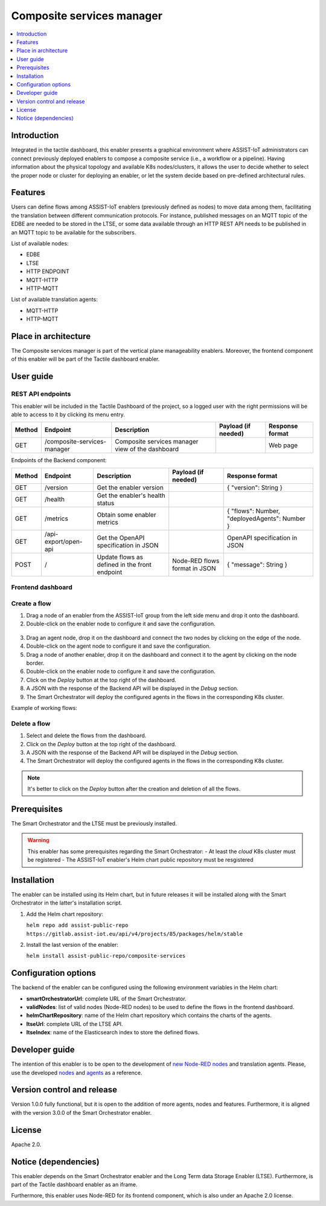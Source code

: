 .. _Composite services manager:

###########################
Composite services manager
###########################

.. contents::
  :local:
  :depth: 1

***************
Introduction
***************
Integrated in the tactile dashboard, this enabler presents a graphical environment where ASSIST-IoT administrators can connect previously deployed enablers
to compose a composite service (i.e., a workflow or a pipeline). Having information about the physical topology and available K8s nodes/clusters, 
it allows the user to decide whether to select the proper node or cluster for deploying an enabler, or let the system decide based on pre-defined architectural rules.

***************
Features
***************
Users can define flows among ASSIST-IoT enablers (previously defined as nodes) to move data among them, facilitating the translation between different communication protocols. 
For instance, published messages on an MQTT topic of the EDBE are needed to be stored in the LTSE, or some data available through an HTTP REST API needs to be published
in an MQTT topic to be available for the subscribers.

List of available nodes:

- EDBE
- LTSE
- HTTP ENDPOINT
- MQTT-HTTP
- HTTP-MQTT

List of available translation agents:

- MQTT-HTTP
- HTTP-MQTT

*********************
Place in architecture
*********************
The Composite services manager is part of the vertical plane manageability enablers. Moreover, the frontend component of this enabler will be part of the Tactile dashboard enabler.

.. figure:: ./composite-service-manager-architecture.png
  :alt: Composite services manager architecture
  :align: center


***************
User guide
***************

REST API endpoints
*******************
This enabler will be included in the Tactile Dashboard of the project, so a logged user with the right permissions will be able to access to it by clicking its menu entry.

+--------+-----------------------------+--------------------------------------------------+---------------------+-----------------+
| Method | Endpoint                    | Description                                      | Payload (if needed) | Response format |
+========+=============================+==================================================+=====================+=================+
| GET    | /composite-services-manager | Composite services manager view of the dashboard |                     | Web page        |
+--------+-----------------------------+--------------------------------------------------+---------------------+-----------------+

Endpoints of the Backend component:

+--------+----------------------+-----------------------------------------------+-------------------------------+-----------------------------------------------+
| Method | Endpoint             | Description                                   | Payload (if needed)           | Response format                               |
+========+======================+===============================================+===============================+===============================================+
| GET    | /version             | Get the enabler version                       |                               | { "version": String }                         |
+--------+----------------------+-----------------------------------------------+-------------------------------+-----------------------------------------------+
| GET    | /health              | Get the enabler's health status               |                               |                                               |
+--------+----------------------+-----------------------------------------------+-------------------------------+-----------------------------------------------+
| GET    | /metrics             | Obtain some enabler metrics                   |                               | { "flows": Number, "deployedAgents": Number } |
+--------+----------------------+-----------------------------------------------+-------------------------------+-----------------------------------------------+
| GET    | /api-export/open-api | Get the OpenAPI specification in JSON         |                               | OpenAPI specification in JSON                 |
+--------+----------------------+-----------------------------------------------+-------------------------------+-----------------------------------------------+
| POST   | /                    | Update flows as defined in the front endpoint | Node-RED flows format in JSON | { "message": String }                         |
+--------+----------------------+-----------------------------------------------+-------------------------------+-----------------------------------------------+

Frontend dashboard
*******************
.. figure:: ./composite-service-manager-dashboard.png
  :alt: Composite services manager dashboard
  :align: center


Create a flow
****************
1. Drag a node of an enabler from the ASSIST-IoT group from the left side menu and drop it onto the dashboard.
2. Double-click on the enabler node to configure it and save the configuration.

.. figure:: ./composite-service-manager-edit-node.png
  :alt: Composite services manager: edit node
  :align: center

3. Drag an agent node, drop it on the dashboard and connect the two nodes by clicking on the edge of the node.
4. Double-click on the agent node to configure it and save the configuration.
5. Drag a node of another enabler, drop it on the dashboard and connect it to the agent by clicking on the node border.
6. Double-click on the enabler node to configure it and save the configuration.
7. Click on the *Deploy* button at the top right of the dashboard.
8. A JSON with the response of the Backend API will be displayed in the *Debug* section.
9. The Smart Orchestrator will deploy the configured agents in the flows in the corresponding K8s cluster.


Example of working flows:

.. figure:: ./composite-service-manager-example-flows.png
  :alt: Composite services manager: example flows
  :align: center


Delete a flow
****************
1. Select and delete the flows from the dashboard.
2. Click on the *Deploy* button at the top right of the dashboard.
3. A JSON with the response of the Backend API will be displayed in the *Debug* section.
4. The Smart Orchestrator will deploy the configured agents in the flows in the corresponding K8s cluster.


.. note:: 
  It's better to click on the *Deploy* button after the creation and deletion of all the flows.


***************
Prerequisites
***************
The Smart Orchestrator and the LTSE must be previously installed.

.. warning::
  This enabler has some prerequisites regarding the Smart Orchestrator:
  - At least the *cloud* K8s cluster must be registered
  - The ASSIST-IoT enabler's Helm chart public repository must be resgistered

***************
Installation
***************
The enabler can be installed using its Helm chart, but in future releases it will be installed along with the Smart Orchestrator in the latter's installation script.

1. Add the Helm chart repository:

   ``helm repo add assist-public-repo https://gitlab.assist-iot.eu/api/v4/projects/85/packages/helm/stable``

2. Install the last version of the enabler:

   ``helm install assist-public-repo/composite-services``

*********************
Configuration options
*********************
The backend of the enabler can be configured using the following environment variables in the Helm chart:

- **smartOrchestratorUrl**: complete URL of the Smart Orchestrator.
- **validNodes**: list of valid nodes (Node-RED nodes) to be used to define the flows in the frontend dashboard.
- **helmChartRepository**: name of the Helm chart repository which contains the charts of the agents.
- **ltseUrl**: complete URL of the LTSE API.
- **ltseIndex**: name of the Elasticsearch index to store the defined flows.

***************
Developer guide
***************
The intention of this enabler is to be open to the development of `new Node-RED nodes <https://nodered.org/docs/creating-nodes/>`_ and translation agents. Please, use the developed `nodes <https://gitlab.assist-iot.eu/wp5/t55/composite-services/-/tree/master/node-red>`_ 
and `agents <https://gitlab.assist-iot.eu/wp5/t55/composite-services/-/tree/master/agents>`_  as a reference.

***************************
Version control and release
***************************
Version 1.0.0 fully functional, but it is open to the addition of more agents, nodes and features. Furthermore, it is aligned with the version 3.0.0 of the Smart Orchestrator enabler.

***************
License
***************
Apache 2.0.

*********************
Notice (dependencies)
*********************
This enabler depends on the Smart Orchestrator enabler and the Long Term data Storage Enabler (LTSE). Furthermore, is part of the Tactile dashboard enabler as an iframe.

Furthermore, this enabler uses Node-RED for its frontend component, which is also under an Apache 2.0 license.